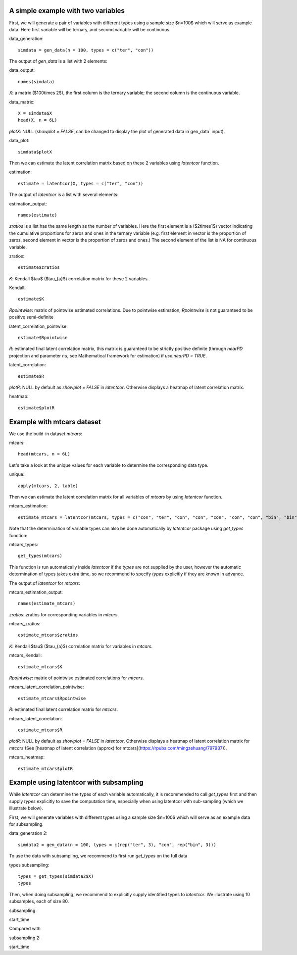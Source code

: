
A simple example with two variables
^^^^^^^^^^^^^^^^^^^^^^^^^^^^^^^^^^^

First, we will generate a pair of variables with different types using a sample size $n=100$ which will serve as example data. Here first variable will be ternary, and second variable will be continuous.

data_generation::

   simdata = gen_data(n = 100, types = c("ter", "con"))


The output of `gen_data` is a list with 2 elements:

data_output::

   names(simdata)

`X`: a matrix ($100\times 2$), the first column is the ternary variable; the second column is the continuous variable.
  
data_matrix::

   X = simdata$X
   head(X, n = 6L)

`plotX`: NULL (`showplot = FALSE`, can be changed to display the plot of generated data in`gen_data` input).

data_plot::

   simdata$plotX


Then we can estimate the latent correlation matrix based on these 2 variables using `latentcor` function.

estimation::

   estimate = latentcor(X, types = c("ter", "con"))

The output of `latentcor` is a list with several elements:

estimation_output::

   names(estimate)


`zratios` is a list has the same length as the number of variables. Here the first element is a ($2\times1$) vector indicating the cumulative proportions for zeros and ones in the ternary variable (e.g. first element in vector is the proportion of zeros, second element in vector is the proportion of zeros and ones.) The second element of the list is NA for continuous variable.

zratios::

   estimate$zratios

`K`: Kendall $\tau$ ($\tau_{a}$) correlation matrix for these 2 variables. 
  
Kendall::

   estimate$K 

`Rpointwise`: matrix of pointwise estimated correlations. Due to pointwise estimation, `Rpointwise` is not guaranteed to be positive semi-definite

latent_correlation_pointwise::

   estimate$Rpointwise

`R`: estimated final latent correlation matrix, this matrix is guaranteed to be strictly positive definite (through `nearPD` projection and parameter `nu`, see Mathematical framework for estimation) if `use.nearPD = TRUE`.

latent_correlation::

   estimate$R

`plotR`: NULL by default as `showplot = FALSE` in `latentcor`. Otherwise displays a heatmap of latent correlation matrix.

heatmap::
   
   estimate$plotR


Example with mtcars dataset
^^^^^^^^^^^^^^^^^^^^^^^^^^^

We use the build-in dataset `mtcars`:

mtcars::

   head(mtcars, n = 6L)

Let's take a look at the unique values for each variable to determine the corresponding data type.

unique::

   apply(mtcars, 2, table)

Then we can estimate the latent correlation matrix for all variables of `mtcars` by using `latentcor` function.

mtcars_estimation::

   estimate_mtcars = latentcor(mtcars, types = c("con", "ter", "con", "con", "con", "con", "con", "bin", "bin", "ter", "con"))

Note that the determination of variable types can also be done automatically by `latentcor` package using `get_types` function:

mtcars_types::

   get_types(mtcars)

This function is run automatically inside `latentcor` if the `types` are not supplied by the user, however the automatic determination of types takes extra time, so we recommend to specify `types` explicitly if they are known in advance.

The output of `latentcor` for `mtcars`:

mtcars_estimation_output::

   names(estimate_mtcars)

`zratios`: zratios for corresponding variables in `mtcars`.

mtcars_zratios::

   estimate_mtcars$zratios

`K`: Kendall $\tau$ ($\tau_{a}$) correlation matrix for variables in `mtcars`. 
  
mtcars_Kendall::

   estimate_mtcars$K

`Rpointwise`: matrix of pointwise estimated correlations for `mtcars`.

mtcars_latent_correlation_pointwise::

   estimate_mtcars$Rpointwise

`R`: estimated final latent correlation matrix for `mtcars`.

mtcars_latent_correlation::

   estimate_mtcars$R

`plotR`: NULL by default as `showplot = FALSE` in `latentcor`. Otherwise displays a heatmap of latent correlation matrix for `mtcars` (See [heatmap of latent correlation (approx) for mtcars](https://rpubs.com/mingzehuang/797937)).

mtcars_heatmap::

   estimate_mtcars$plotR


Example using latentcor with subsampling
^^^^^^^^^^^^^^^^^^^^^^^^^^^^^^^^^^^^^^^^

While `latentcor` can determine the types of each variable automatically, it is recommended to call `get_types` first and then supply `types` explicitly to save the computation time, especially when using latentcor with sub-sampling (which we illustrate below).

First, we will generate variables with different types using a sample size $n=100$ which will serve as an example data for subsampling. 

data_generation 2::

   simdata2 = gen_data(n = 100, types = c(rep("ter", 3), "con", rep("bin", 3)))

To use the data with subsampling, we recommend to first run `get_types` on the full data

types subsampling::

   types = get_types(simdata2$X)
   types

Then, when doing subsampling, we recommend to explicitly supply identified types to `latentcor`. We illustrate using 10 subsamples, each of size 80.

subsampling::

start_time

Compared with

subsampling 2::

start_time